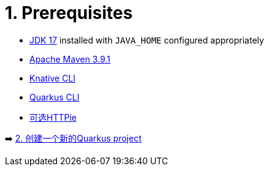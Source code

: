 = 1. Prerequisites



* https://developers.redhat.com/products/openjdk/download[JDK 17] installed with `JAVA_HOME` configured appropriately

* https://maven.apache.org/download.cgi[Apache Maven 3.9.1^]

* https://docs.openshift.com/container-platform/latest/serverless/install/installing-kn.html[Knative CLI^]

* https://quarkus.io/guides/cli-tooling[Quarkus CLI^]

* https://httpie.io[可选HTTPie^] 

➡️ link:./2-generate-quarkus-project.adoc[2. 创建一个新的Quarkus project]
